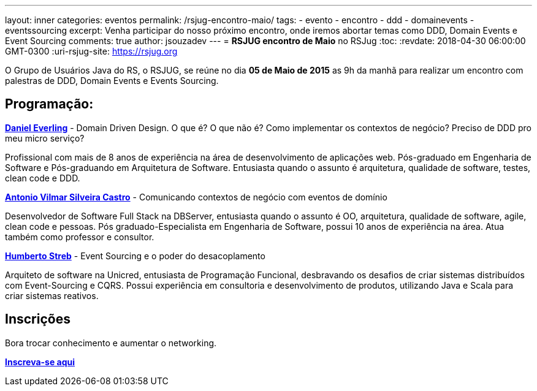 ---
layout: inner
categories: eventos	
permalink: /rsjug-encontro-maio/
tags:
- evento
- encontro
- ddd
- domainevents
- eventssourcing
excerpt: Venha participar do nosso próximo encontro, onde iremos abortar temas como DDD, Domain Events e Event Sourcing 
comments: true
author: jsouzadev
---
= *RSJUG encontro de Maio* no RSJug
:toc:
:revdate: 2018-04-30 06:00:00 GMT-0300
:uri-rsjug-site: https://rsjug.org

O Grupo de Usuários Java do RS, o RSJUG, se reúne no dia *05 de Maio de 2015* as 9h da manhã para realizar um encontro com palestras de DDD, Domain Events e Events Sourcing.

== Programação:

https://www.linkedin.com/in/daniel-everling-a1668457/[*Daniel Everling*^] - Domain Driven Design. O que é? O que não é?  Como implementar os contextos de negócio? Preciso de DDD pro meu micro serviço?

Profissional com mais de 8 anos de experiência na área de desenvolvimento de aplicações web. Pós-graduado em Engenharia de Software e Pós-graduando em Arquitetura de Software. Entusiasta quando o assunto é arquitetura, qualidade de software, testes, clean code e DDD.


https://www.linkedin.com/in/antonio-castro[*Antonio Vilmar Silveira Castro*^] - Comunicando contextos de negócio com eventos de domínio

Desenvolvedor de Software Full Stack na DBServer, entusiasta quando o assunto é OO, arquitetura, qualidade de software, agile, clean code e pessoas. Pós graduado-Especialista em Engenharia de Software, possui 10 anos de experiência na área. Atua também como professor e consultor.

 
https://www.linkedin.com/in/humbertostreb/[*Humberto Streb*^] - Event Sourcing e o poder do desacoplamento

Arquiteto de software na Unicred, entusiasta de Programação Funcional, desbravando os desafios de criar sistemas distribuídos com Event-Sourcing e CQRS. Possui experiência em consultoria e desenvolvimento de produtos, utilizando Java e Scala para criar sistemas reativos.

== Inscrições

Bora trocar conhecimento e aumentar o networking.

http://www.sucesurs.org.br/evento/evento-rs-jug-maio-2018/[*Inscreva-se aqui*^]
